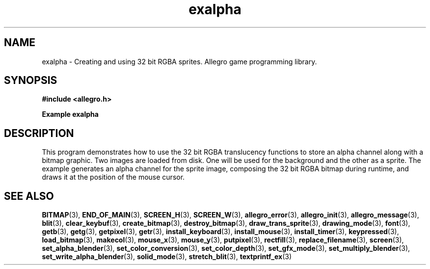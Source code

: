 .\" Generated by the Allegro makedoc utility
.TH exalpha 3 "version 4.4.3" "Allegro" "Allegro manual"
.SH NAME
exalpha \- Creating and using 32 bit RGBA sprites. Allegro game programming library.\&
.SH SYNOPSIS
.B #include <allegro.h>

.sp
.B Example exalpha
.SH DESCRIPTION
This program demonstrates how to use the 32 bit RGBA
translucency functions to store an alpha channel along with
a bitmap graphic.  Two images are loaded from disk. One will
be used for the background and the other as a sprite. The
example generates an alpha channel for the sprite image,
composing the 32 bit RGBA bitmap during runtime, and draws
it at the position of the mouse cursor.

.SH SEE ALSO
.BR BITMAP (3),
.BR END_OF_MAIN (3),
.BR SCREEN_H (3),
.BR SCREEN_W (3),
.BR allegro_error (3),
.BR allegro_init (3),
.BR allegro_message (3),
.BR blit (3),
.BR clear_keybuf (3),
.BR create_bitmap (3),
.BR destroy_bitmap (3),
.BR draw_trans_sprite (3),
.BR drawing_mode (3),
.BR font (3),
.BR getb (3),
.BR getg (3),
.BR getpixel (3),
.BR getr (3),
.BR install_keyboard (3),
.BR install_mouse (3),
.BR install_timer (3),
.BR keypressed (3),
.BR load_bitmap (3),
.BR makecol (3),
.BR mouse_x (3),
.BR mouse_y (3),
.BR putpixel (3),
.BR rectfill (3),
.BR replace_filename (3),
.BR screen (3),
.BR set_alpha_blender (3),
.BR set_color_conversion (3),
.BR set_color_depth (3),
.BR set_gfx_mode (3),
.BR set_multiply_blender (3),
.BR set_write_alpha_blender (3),
.BR solid_mode (3),
.BR stretch_blit (3),
.BR textprintf_ex (3)
